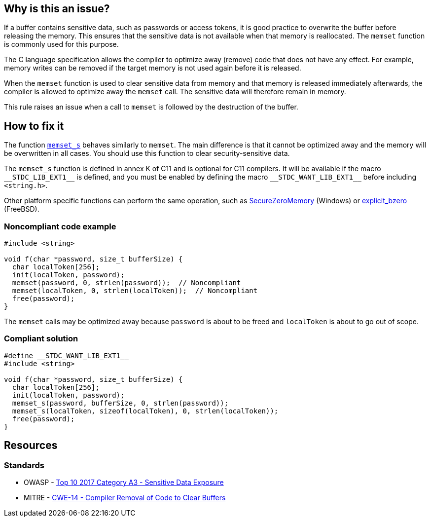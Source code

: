 == Why is this an issue?

If a buffer contains sensitive data, such as passwords or access tokens, it is good practice to overwrite the buffer before releasing the memory. This ensures that the sensitive data is not available when that memory is reallocated. The ``++memset++`` function is commonly used for this purpose.

The C language specification allows the compiler to optimize away (remove) code that does not have any effect. For example, memory writes can be removed if the target memory is not used again before it is released.

When the ``++memset++`` function is used to clear sensitive data from memory and that memory is released immediately afterwards, the compiler is allowed to optimize away the ``++memset++`` call. The sensitive data will therefore remain in memory.

This rule raises an issue when a call to ``++memset++`` is followed by the destruction of the buffer.

== How to fix it

The function https://en.cppreference.com/w/c/string/byte/memset[``++memset_s++``] behaves similarly to ``++memset++``. The main difference is that it cannot be optimized away and the memory will be overwritten in all cases. You should use this function to clear security-sensitive data.

The ``++memset_s++`` function is defined in annex K of C11 and is optional for C11 compilers. It will be available if the macro ``++__STDC_LIB_EXT1__++`` is defined, and you must be enabled by defining the macro ``++__STDC_WANT_LIB_EXT1__++`` before including ``++<string.h>++``.

Other platform specific functions can perform the same operation, such as https://docs.microsoft.com/en-us/previous-versions/windows/desktop/legacy/aa366877(v=vs.85)?redirectedfrom=MSDN[SecureZeroMemory] (Windows) or https://www.freebsd.org/cgi/man.cgi?query=explicit_bzero[explicit_bzero] (FreeBSD).


=== Noncompliant code example

[source,C++,diff-id=1,diff-type=noncompliant]
----
#include <string>

void f(char *password, size_t bufferSize) {
  char localToken[256];
  init(localToken, password);
  memset(password, 0, strlen(password));  // Noncompliant
  memset(localToken, 0, strlen(localToken));  // Noncompliant
  free(password);
}
----

The ``memset`` calls may be optimized away because ``password`` is about to be freed and ``localToken`` is about to go out of scope.

=== Compliant solution

[source,C++,diff-id=1,diff-type=compliant]
----
#define __STDC_WANT_LIB_EXT1__
#include <string>

void f(char *password, size_t bufferSize) {
  char localToken[256];
  init(localToken, password);
  memset_s(password, bufferSize, 0, strlen(password));
  memset_s(localToken, sizeof(localToken), 0, strlen(localToken));
  free(password);
}
----


== Resources

=== Standards

* OWASP - https://www.owasp.org/www-project-top-ten/2017/A3_2017-Sensitive_Data_Exposure[Top 10 2017 Category A3 - Sensitive Data Exposure]
* MITRE - https://cwe.mitre.org/data/definitions/14[CWE-14 - Compiler Removal of Code to Clear Buffers]


ifdef::env-github,rspecator-view[]

'''
== Implementation Specification
(visible only on this page)

=== Message

Use "memset_s" if you want to scrub memory, or remove this useless operation


endif::env-github,rspecator-view[]
